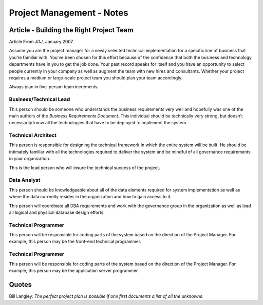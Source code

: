 Project Management - Notes
**************************

Article - Building the Right Project Team
=========================================

Article From *JDJ*, January 2007.

Assume you are the project manager for a newly selected technical
implementation for a specific line of business that you're familiar with.
You've been chosen for this effort because of the confidence that both the
business and technology departments have in you to get the job done. Your past
record speaks for itself and you have an opportunity to select people currently
in your company as well as augment the team with new hires and consultants.
Whether your project requires a medium or large-scale project team you should
plan your team accordingly.

Always plan in five-person team increments.

Business/Technical Lead
-----------------------

This person should be someone who understands the business requirements very
well and hopefully was one of the main authors of the *Business Requirements
Document*.  This individual should be technically very strong, but doesn't
necessarily know all the technologies that have to be deployed to implement the
system.

Technical Architect
-------------------

This person is responsible for designing the technical framework in which the
entire system will be built.  He should be intimately familiar with all the
technologies required to deliver the system and be mindful of all governance
requirements in your organization.

This is the lead person who will insure the technical success of the project.

Data Analyst
------------

This person should be knowledgeable about all of the data elements required for
system implementation as well as where the data currently resides in the
organization and how to gain access to it.

This person will coordinate all DBA requirements and work with the governance
group in the organization as well as lead all logical and physical database
design efforts.

Technical Programmer
--------------------

This person will be responsible for coding parts of the system based on the
direction of the Project Manager.  For example, this person may be the
front-end technical programmer.

Technical Programmer
--------------------

This person will be responsible for coding parts of the system based on the
direction of the Project Manager.  For example, this person may be the
application server programmer.

Quotes
======

Bill Langley: *The perfect project plan is possible if one first documents a list
of all the unknowns*.
